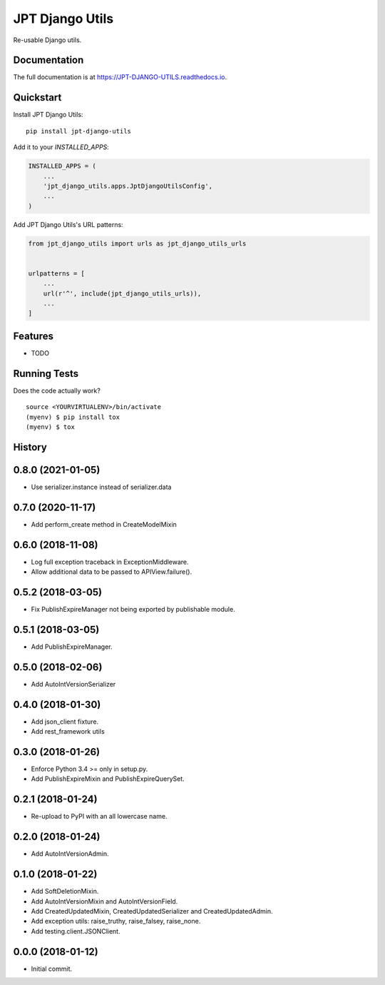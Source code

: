 =============================
JPT Django Utils
=============================

.. image:: https://badge.fury.io/py/jpt-django-utils.svg
    :target: https://badge.fury.io/py/jpt-django-utils

.. image:: https://travis-ci.com/jptd/JPT-django-utils.svg?token=whRx2vqBkv8CM6GEdmEf&branch=develop
    :target: https://travis-ci.com/jptd/JPT-django-utils

Re-usable Django utils.

Documentation
-------------

The full documentation is at https://JPT-DJANGO-UTILS.readthedocs.io.

Quickstart
----------

Install JPT Django Utils::

    pip install jpt-django-utils

Add it to your `INSTALLED_APPS`:

.. code-block:: python

    INSTALLED_APPS = (
        ...
        'jpt_django_utils.apps.JptDjangoUtilsConfig',
        ...
    )

Add JPT Django Utils's URL patterns:

.. code-block:: python

    from jpt_django_utils import urls as jpt_django_utils_urls


    urlpatterns = [
        ...
        url(r'^', include(jpt_django_utils_urls)),
        ...
    ]

Features
--------

* TODO

Running Tests
-------------

Does the code actually work?

::

    source <YOURVIRTUALENV>/bin/activate
    (myenv) $ pip install tox
    (myenv) $ tox




History
-------

0.8.0 (2021-01-05)
--------------------

* Use serializer.instance instead of serializer.data

0.7.0 (2020-11-17)
--------------------

* Add perform_create method in CreateModelMixin

0.6.0 (2018-11-08)
--------------------

* Log full exception traceback in ExceptionMiddleware.
* Allow additional data to be passed to APIView.failure().

0.5.2 (2018-03-05)
--------------------

* Fix PublishExpireManager not being exported by publishable module.

0.5.1 (2018-03-05)
------------------

* Add PublishExpireManager.

0.5.0 (2018-02-06)
------------------

* Add AutoIntVersionSerializer

0.4.0 (2018-01-30)
------------------

* Add json_client fixture.
* Add rest_framework utils

0.3.0 (2018-01-26)
------------------

* Enforce Python 3.4 >= only in setup.py.
* Add PublishExpireMixin and PublishExpireQuerySet.

0.2.1 (2018-01-24)
------------------

* Re-upload to PyPI with an all lowercase name.

0.2.0 (2018-01-24)
------------------

* Add AutoIntVersionAdmin.

0.1.0 (2018-01-22)
------------------

* Add SoftDeletionMixin.
* Add AutoIntVersionMixin and AutoIntVersionField.
* Add CreatedUpdatedMixin, CreatedUpdatedSerializer and CreatedUpdatedAdmin.
* Add exception utils: raise_truthy, raise_falsey, raise_none.
* Add testing.client.JSONClient.

0.0.0 (2018-01-12)
------------------

* Initial commit.


